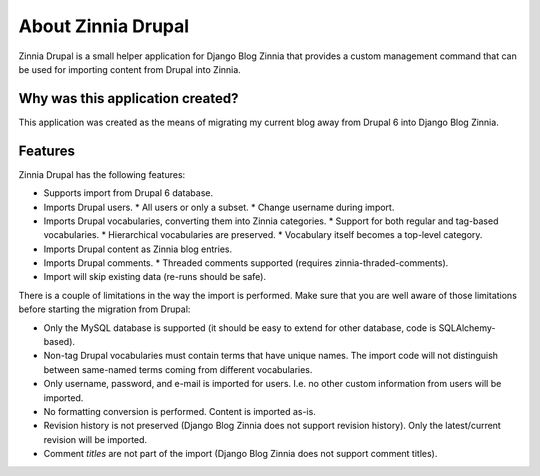 About Zinnia Drupal
===================

Zinnia Drupal is a small helper application for Django Blog Zinnia that provides
a custom management command that can be used for importing content from Drupal
into Zinnia.


Why was this application created?
---------------------------------

This application was created as the means of migrating my current blog away from
Drupal 6 into Django Blog Zinnia.


Features
--------

Zinnia Drupal has the following features:

* Supports import from Drupal 6 database.
* Imports Drupal users.
  * All users or only a subset.
  * Change username during import.
* Imports Drupal vocabularies, converting them into Zinnia categories.
  * Support for both regular and tag-based vocabularies.
  * Hierarchical vocabularies are preserved.
  * Vocabulary itself becomes a top-level category.
* Imports Drupal content as Zinnia blog entries.
* Imports Drupal comments.
  * Threaded comments supported (requires zinnia-thraded-comments).
* Import will skip existing data (re-runs should be safe).

There is a couple of limitations in the way the import is performed. Make sure
that you are well aware of those limitations before starting the migration from
Drupal:

* Only the MySQL database is supported (it should be easy to extend for other
  database, code is SQLAlchemy-based).
* Non-tag Drupal vocabularies must contain terms that have unique
  names. The import code will not distinguish between same-named terms coming
  from different vocabularies.
* Only username, password, and e-mail is imported for users. I.e. no other
  custom information from users will be imported.
* No formatting conversion is performed. Content is imported as-is.
* Revision history is not preserved (Django Blog Zinnia does not support
  revision history). Only the latest/current revision will be imported.
* Comment *titles* are not part of the import (Django Blog Zinnia does not
  support comment titles).

